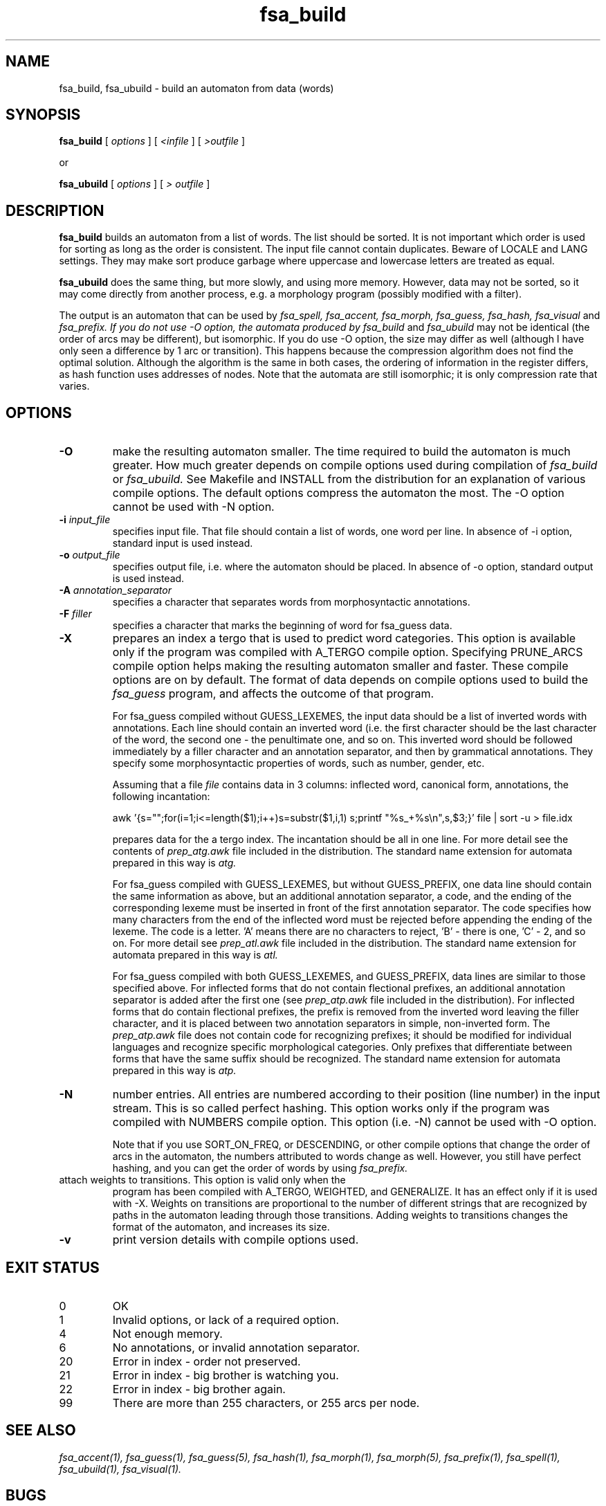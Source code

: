 .TH fsa_build 1 "Feb. 15th, 2001"
.SH NAME
fsa_build, fsa_ubuild - build an automaton from data (words)
.SH SYNOPSIS
.B fsa_build
[
.I options
] [
.I <infile
] [
.I >outfile
]

or

.B fsa_ubuild
[
.I options
] [
.I > outfile
]
.SH DESCRIPTION
.B fsa_build
builds an automaton from a list of words. The list should be sorted. It
is not important which order is used for sorting as long as the order
is consistent. The input file cannot contain duplicates. Beware of LOCALE
and LANG settings. They may make sort produce garbage where uppercase and
lowercase letters are treated as equal.

.B fsa_ubuild
does the same thing, but more slowly, and using more memory. However,
data may not be sorted, so it may come directly from another process,
e.g. a morphology program (possibly modified with a filter).


The output is an automaton that can be used by
.I fsa_spell, fsa_accent, fsa_morph, fsa_guess, fsa_hash, fsa_visual
and
.I fsa_prefix. If you do not use -O option, the automata produced by
.I fsa_build
and
.I fsa_ubuild
may not be identical (the order of arcs may be different), but
isomorphic. If you do use -O option, the size may differ as well
(although I have only seen a difference by 1 arc or transition). This
happens because the compression algorithm does not find the optimal
solution. Although the algorithm is the same in both cases, the
ordering of information in the register differs, as hash function uses
addresses of nodes. Note that the automata are still isomorphic; it is
only compression rate that varies.
.SH OPTIONS
.TP
.B \-O
make the resulting automaton smaller.  The time required to build the
automaton is much greater.  How much greater depends on compile options
used during compilation of
.I fsa_build
or
.I fsa_ubuild.
See Makefile and INSTALL from the distribution for an explanation of
various compile options. The default options compress the automaton the most.
The \-O option cannot be used with \-N option.
.TP
.BI "\-i " input_file
specifies input file. That file should contain a list of words, one word
per line. In absence of \-i option, standard input is used instead.
.TP
.BI "\-o " output_file
specifies output file, i.e. where the automaton should be placed. In
absence of \-o option, standard output is used instead.
.TP
.BI "\-A " annotation_separator
specifies a character that separates words from morphosyntactic
annotations.
.TP
.BI "\-F " filler
specifies a character that marks the beginning of word for fsa_guess data.
.TP
.B \-X
prepares an index a tergo that is used to predict word categories. This
option is available only if the program was compiled with A_TERGO
compile option. Specifying PRUNE_ARCS compile option helps making the
resulting automaton smaller and faster. These compile options are on by
default. The format of data depends on compile options used
to build the
.I fsa_guess
program, and affects the outcome of that program.

For fsa_guess compiled without GUESS_LEXEMES, the input data should be a
list of inverted words with annotations. Each line should contain an
inverted word (i.e. the first character should be the last character of
the word, the second one \- the penultimate one, and so on. This
inverted word should be followed immediately by a filler character and
an annotation separator, and then by grammatical annotations. They
specify some morphosyntactic properties of words, such as number,
gender, etc.

Assuming that a file
.I file
contains data in 3 columns: inflected word, canonical form, annotations,
the following incantation:

awk '{s="";for(i=1;i<=length($1);i++)s=substr($1,i,1) s;printf
"%s_+%s\\n",s,$3;}' file | sort -u > file.idx

prepares data for the a tergo index. The incantation should be all in
one line. For more detail see the contents of
.I prep_atg.awk
file included
in the distribution. The standard name extension for automata prepared
in this way is
.I atg.

For fsa_guess compiled with GUESS_LEXEMES, but without GUESS_PREFIX, one
data line should contain the same information as above, but an
additional annotation separator, a code, and the ending of the
corresponding lexeme must be inserted in front of the first annotation
separator. The code specifies how many characters from the end of the
inflected word must be rejected before appending the ending of the
lexeme. The code is a letter. 'A' means there are no characters to
reject, 'B' \- there is one, 'C' \- 2, and so on. For more detail see
.I prep_atl.awk
file included in the distribution. The standard name
extension for automata prepared in this way is
.I atl.

For fsa_guess compiled with both GUESS_LEXEMES, and GUESS_PREFIX, data
lines are similar to those specified above. For inflected forms that do
not contain flectional prefixes, an additional annotation separator is
added after the first one (see
.I prep_atp.awk
file included in the
distribution). For inflected forms that do contain flectional prefixes,
the prefix is removed from the inverted word leaving the filler
character, and it is placed between two annotation separators in simple,
non-inverted form. The
.I prep_atp.awk
file does not
contain code for recognizing prefixes; it should be modified for
individual languages and recognize specific morphological
categories. Only prefixes that differentiate between forms that have the
same suffix should be recognized. The standard name extension for
automata prepared in this way is
.I atp.
.TP
.B \-N
number entries. All entries are numbered according to their position
(line number) in the input stream. This is so called perfect
hashing. This option works only if the program was compiled with NUMBERS
compile option. This option (i.e. \-N) cannot be used with \-O option.

Note that if you use SORT_ON_FREQ, or DESCENDING, or other compile
options that change the order of arcs in the automaton, the numbers
attributed to words change as well. However, you still have perfect
hashing, and you can get the order of words by using
.I fsa_prefix.
.TP
.b \-W
attach weights to transitions. This option is valid only when the
program has been compiled with A_TERGO, WEIGHTED, and GENERALIZE. It
has an effect only if it is used with \-X. Weights on transitions are
proportional to the number of different strings that are recognized by
paths in the automaton leading through those transitions. Adding
weights to transitions changes the format of the automaton, and
increases its size.
.TP
.B \-v
print version details with compile options used.
.SH EXIT STATUS
.TP
0
OK
.TP
1
Invalid options, or lack of a required option.
.TP
4
Not enough memory.
.TP
6
No annotations, or invalid annotation separator.
.TP
20
Error in index \- order not preserved.
.TP
21
Error in index \- big brother is watching you.
.TP
22
Error in index \- big brother again.
.TP
99
There are more than 255 characters, or 255 arcs per node.
.SH SEE ALSO
.I fsa_accent(1),
.I fsa_guess(1),
.I fsa_guess(5),
.I fsa_hash(1),
.I fsa_morph(1),
.I fsa_morph(5),
.I fsa_prefix(1),
.I fsa_spell(1),
.I fsa_ubuild(1),
.I fsa_visual(1).
.SH BUGS
The size of automata produced with \-O with
.I fsa_build
and
.I fsa_ubuild
may not be the same. This is not a bug (as the automata are isomorphic
and minimal) - this is a feature (see above for explanations).
Send bug reports to the author: Jan Daciuk, jandac@pg.gda.pl.
